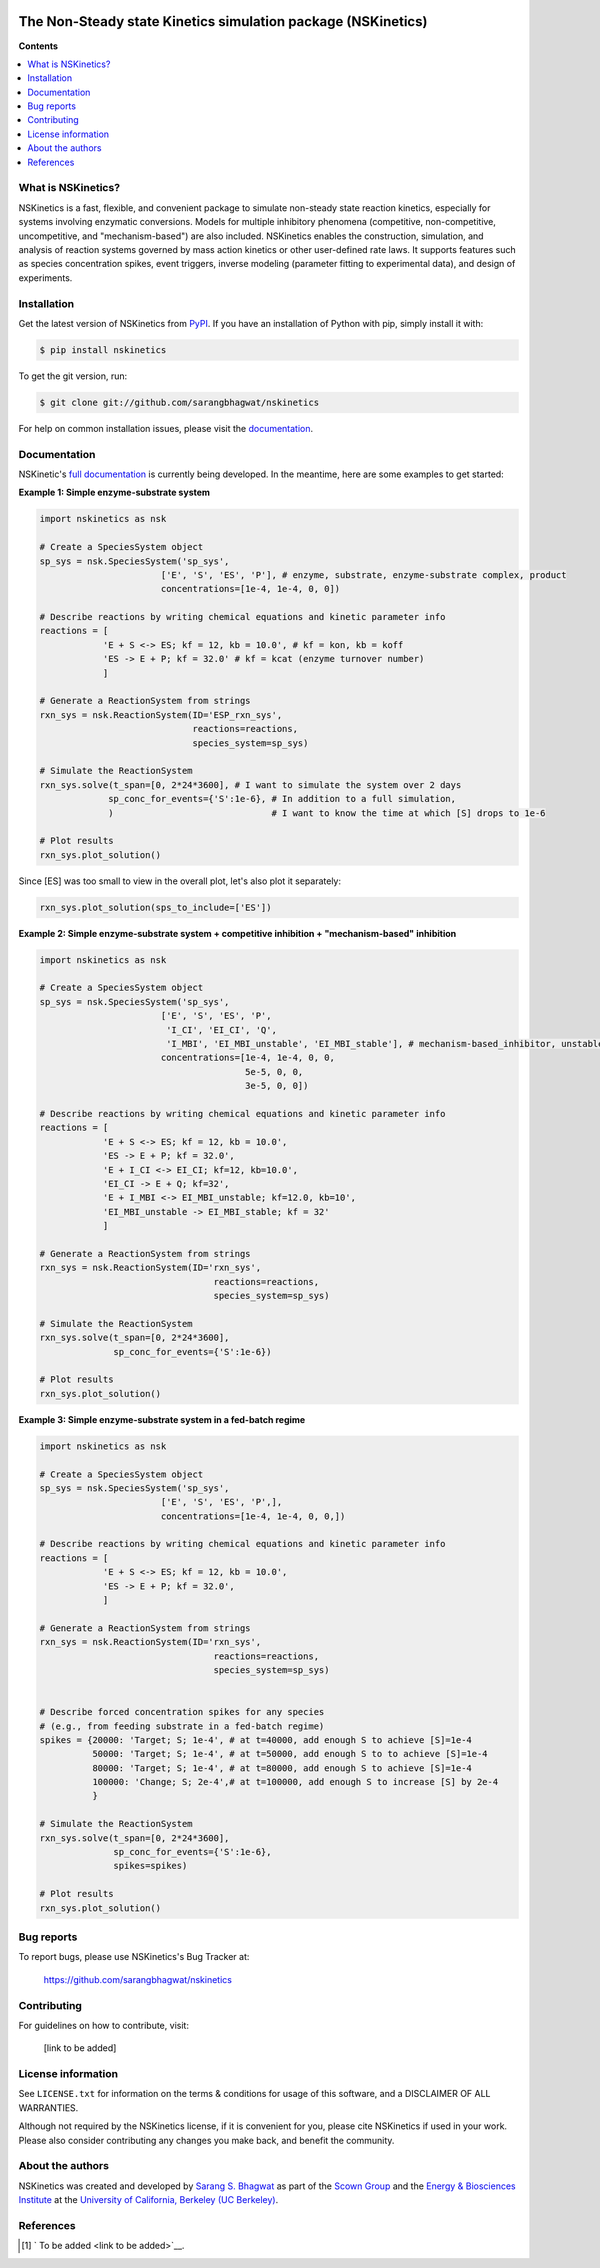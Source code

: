 .. image:: docs/source/_static/images/logo/logo_nskinetics_light.png
  :width: 250
=============================================================
The Non-Steady state Kinetics simulation package (NSKinetics)
=============================================================

.. image:: http://img.shields.io/pypi/v/nskinetics.svg?style=flat
   :target: https://pypi.python.org/pypi/nskinetics
   :alt: Version_status
.. image:: http://img.shields.io/badge/docs-latest-brightgreen.svg?style=flat
   :target: https://nskinetics.readthedocs.io/en/latest/
   :alt: Documentation
.. image:: http://img.shields.io/badge/license-MIT-blue.svg?style=flat
   :target: https://github.com/sarangbhagwat/nskinetics/blob/main/LICENSE
   :alt: license
.. image:: https://img.shields.io/pypi/pyversions/nskinetics.svg
   :target: https://pypi.python.org/pypi/nskinetics
   :alt: Supported_versions
.. image:: https://coveralls.io/repos/github/sarangbhagwat/nskinetics/badge.svg?branch=main
   :target: https://coveralls.io/github/sarangbhagwat/nskinetics?branch=main

**Contents**

.. contents::
   :local:

What is NSKinetics?
-------------------

NSKinetics is a fast, flexible, and convenient package to simulate non-steady state reaction kinetics, especially for systems involving enzymatic conversions. Models for multiple inhibitory phenomena (competitive, non-competitive, uncompetitive, and "mechanism-based") are also included. NSKinetics enables the construction, simulation, and analysis of reaction systems governed by mass action kinetics or other user-defined rate laws. It supports features such as species concentration spikes, event triggers, inverse modeling (parameter fitting to experimental data), and design of experiments.

Installation
------------

Get the latest version of NSKinetics from `PyPI <https://pypi.org/project/nskinetics/>`__. If you have an installation of Python with pip, simply install it with:

.. code-block:: bash

    $ pip install nskinetics

To get the git version, run:

.. code-block:: bash

    $ git clone git://github.com/sarangbhagwat/nskinetics

For help on common installation issues, please visit the `documentation <https://nskinetics.readthedocs.io/en/latest/>`__.

Documentation
-------------

NSKinetic's `full documentation <https://nskinetics.readthedocs.io/en/latest/>`__ is currently being developed. In the meantime, here are some examples to get started:

**Example 1: Simple enzyme-substrate system**

.. code-block:: python

    import nskinetics as nsk

    # Create a SpeciesSystem object
    sp_sys = nsk.SpeciesSystem('sp_sys', 
                           ['E', 'S', 'ES', 'P'], # enzyme, substrate, enzyme-substrate complex, product
                           concentrations=[1e-4, 1e-4, 0, 0])

    # Describe reactions by writing chemical equations and kinetic parameter info
    reactions = [
                'E + S <-> ES; kf = 12, kb = 10.0', # kf = kon, kb = koff
                'ES -> E + P; kf = 32.0' # kf = kcat (enzyme turnover number)
                ]

    # Generate a ReactionSystem from strings
    rxn_sys = nsk.ReactionSystem(ID='ESP_rxn_sys', 
                                 reactions=reactions,
                                 species_system=sp_sys)

    # Simulate the ReactionSystem
    rxn_sys.solve(t_span=[0, 2*24*3600], # I want to simulate the system over 2 days
                 sp_conc_for_events={'S':1e-6}, # In addition to a full simulation,
                 )                              # I want to know the time at which [S] drops to 1e-6

    # Plot results
    rxn_sys.plot_solution() 


.. image:: docs/source/_static/images/example_1_plot_i.png
  :width: 400

Since [ES] was too small to view in the overall plot, let's also plot it separately:

.. code-block:: python

    rxn_sys.plot_solution(sps_to_include=['ES'])


.. image:: docs/source/_static/images/example_1_plot_ii.png
  :width: 400


**Example 2: Simple enzyme-substrate system + competitive inhibition + "mechanism-based" inhibition**

.. code-block:: python

    import nskinetics as nsk
    
    # Create a SpeciesSystem object
    sp_sys = nsk.SpeciesSystem('sp_sys', 
                           ['E', 'S', 'ES', 'P',
                            'I_CI', 'EI_CI', 'Q',
                            'I_MBI', 'EI_MBI_unstable', 'EI_MBI_stable'], # mechanism-based_inhibitor, unstable enzyme-MBI complex, stable enzyme-MBI complex 
                           concentrations=[1e-4, 1e-4, 0, 0,
                                           5e-5, 0, 0,
                                           3e-5, 0, 0])
    
    # Describe reactions by writing chemical equations and kinetic parameter info
    reactions = [
                'E + S <-> ES; kf = 12, kb = 10.0',
                'ES -> E + P; kf = 32.0',
                'E + I_CI <-> EI_CI; kf=12, kb=10.0',
                'EI_CI -> E + Q; kf=32',
                'E + I_MBI <-> EI_MBI_unstable; kf=12.0, kb=10',
                'EI_MBI_unstable -> EI_MBI_stable; kf = 32'
                ]
    
    # Generate a ReactionSystem from strings
    rxn_sys = nsk.ReactionSystem(ID='rxn_sys', 
                                     reactions=reactions,
                                     species_system=sp_sys)
    
    # Simulate the ReactionSystem
    rxn_sys.solve(t_span=[0, 2*24*3600],
                  sp_conc_for_events={'S':1e-6})
    
    # Plot results
    rxn_sys.plot_solution()


.. image:: docs/source/_static/images/example_2_plot_i.png
  :width: 400


**Example 3: Simple enzyme-substrate system in a fed-batch regime**

.. code-block:: python

    import nskinetics as nsk
    
    # Create a SpeciesSystem object
    sp_sys = nsk.SpeciesSystem('sp_sys', 
                           ['E', 'S', 'ES', 'P',],
                           concentrations=[1e-4, 1e-4, 0, 0,])
    
    # Describe reactions by writing chemical equations and kinetic parameter info
    reactions = [
                'E + S <-> ES; kf = 12, kb = 10.0',
                'ES -> E + P; kf = 32.0',
                ]
    
    # Generate a ReactionSystem from strings
    rxn_sys = nsk.ReactionSystem(ID='rxn_sys', 
                                     reactions=reactions,
                                     species_system=sp_sys)
    
    
    # Describe forced concentration spikes for any species 
    # (e.g., from feeding substrate in a fed-batch regime)
    spikes = {20000: 'Target; S; 1e-4', # at t=40000, add enough S to achieve [S]=1e-4
              50000: 'Target; S; 1e-4', # at t=50000, add enough S to to achieve [S]=1e-4
              80000: 'Target; S; 1e-4', # at t=80000, add enough S to achieve [S]=1e-4
              100000: 'Change; S; 2e-4',# at t=100000, add enough S to increase [S] by 2e-4
              }
    
    # Simulate the ReactionSystem
    rxn_sys.solve(t_span=[0, 2*24*3600],
                  sp_conc_for_events={'S':1e-6},
                  spikes=spikes)
    
    # Plot results
    rxn_sys.plot_solution()


.. image:: docs/source/_static/images/example_3_plot_i.png
  :width: 400


Bug reports
-----------

To report bugs, please use NSKinetics's Bug Tracker at:

    https://github.com/sarangbhagwat/nskinetics

Contributing
------------
For guidelines on how to contribute, visit:

    [link to be added]


License information
-------------------

See ``LICENSE.txt`` for information on the terms & conditions for usage
of this software, and a DISCLAIMER OF ALL WARRANTIES.

Although not required by the NSKinetics license, if it is convenient for you,
please cite NSKinetics if used in your work. Please also consider contributing
any changes you make back, and benefit the community.


About the authors
-----------------

NSKinetics was created and developed by `Sarang S. Bhagwat <https://github.com/sarangbhagwat>`__ as part of the `Scown Group <https://cscown.com/>`__ and the `Energy & Biosciences Institute <https://energybiosciencesinstitute.org/>`__ at the `University of California, Berkeley (UC Berkeley) <https://www.berkeley.edu/>`__. 


References
----------
.. [1] ` To be added <link to be added>`__.


